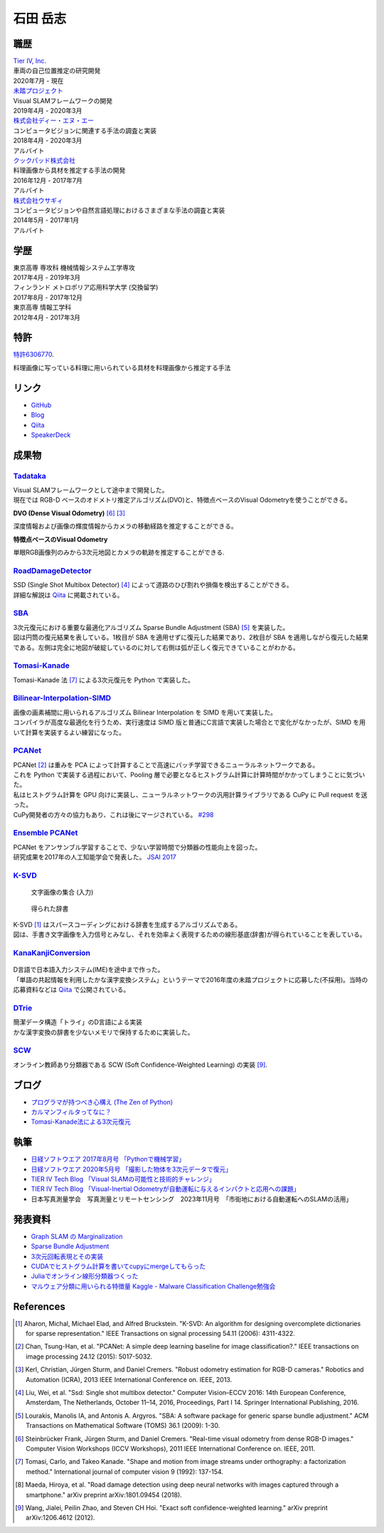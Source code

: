 =========
石田 岳志
=========

職歴
====

| `Tier IV, Inc. <https://tier4.jp/>`__
| 車両の自己位置推定の研究開発
| 2020年7月 - 現在


| `未踏プロジェクト <https://www.ipa.go.jp/jinzai/mitou/2019/gaiyou_s-2.html>`__
| Visual SLAMフレームワークの開発
| 2019年4月 - 2020年3月


| `株式会社ディー・エヌ・エー <https://dena.com/>`__
| コンピュータビジョンに関連する手法の調査と実装
| 2018年4月 - 2020年3月
| アルバイト


| `クックパッド株式会社 <https://info.cookpad.com>`__
| 料理画像から具材を推定する手法の開発
| 2016年12月 - 2017年7月
| アルバイト


| `株式会社ウサギィ <http://usagee.co.jp/>`__
| コンピュータビジョンや自然言語処理におけるさまざまな手法の調査と実装
| 2014年5月 - 2017年1月
| アルバイト

学歴
====

| 東京高専 専攻科 機械情報システム工学専攻
| 2017年4月 - 2019年3月

| フィンランド メトロポリア応用科学大学 (交換留学)
| 2017年8月 - 2017年12月

| 東京高専 情報工学科
| 2012年4月 - 2017年3月


特許
====

`特許6306770 <https://www.j-platpat.inpit.go.jp/web/PU/JPB_6306770/062D067C8381CD29700292EC1ED536D9>`__.

料理画像に写っている料理に用いられている具材を料理画像から推定する手法

リンク
======

- `GitHub       <https://github.com/IshitaTakeshi>`__
- `Blog         <https://ishitatakeshi.netlify.com>`__
- `Qiita        <https://qiita.com/IshitaTakeshi>`__
- `SpeakerDeck  <https://speakerdeck.com/ishitatakeshi>`__

成果物
======

`Tadataka <https://github.com/IshitaTakeshi/Tadataka>`__
--------------------------------------------------------

| Visual SLAMフレームワークとして途中まで開発した。
| 現在では RGB-D ベースのオドメトリ推定アルゴリズム(DVO)と、特徴点ベースのVisual Odometryを使うことができる。

**DVO (Dense Visual Odometry)** [#Steinbrucker_et_al_2011]_ [#Kerl_et_al_2013]_

| 深度情報および画像の輝度情報からカメラの移動経路を推定することができる。

.. raw:: html

    <iframe width="560" height="315" src="https://www.youtube.com/embed/oDgBgdHUwOM" frameborder="0" allow="accelerometer; autoplay; encrypted-media; gyroscope; picture-in-picture" allowfullscreen></iframe>

**特徴点ベースのVisual Odometry**

| 単眼RGB画像列のみから3次元地図とカメラの軌跡を推定することができる.

.. raw:: html

    <iframe width="560" height="315" src="https://www.youtube.com/embed/h4KrMJQDoX4" frameborder="0" allow="accelerometer; autoplay; encrypted-media; gyroscope; picture-in-picture" allowfullscreen></iframe>


`RoadDamageDetector <https://github.com/IshitaTakeshi/RoadDamageDetector>`__
-------------------------------------------------------------------------------

.. image:: images/road-damage-1.png
    :width: 800

| SSD (Single Shot Multibox Detector) [#Liu_et_al_2016]_ によって道路のひび割れや損傷を検出することができる。
| 詳細な解説は `Qiita <https://qiita.com/IshitaTakeshi/items/915de731d8081e711ae5>`__ に掲載されている。

`SBA <https://github.com/IshitaTakeshi/SBA>`__
-----------------------------------------------

.. image:: images/reconstruction-without-ba.png
    :width: 60%

.. image:: images/reconstruction-with-ba.png
    :width: 60%

| 3次元復元における重要な最適化アルゴリズム Sparse Bundle Adjustment (SBA) [#Lourakis_et_al_2009]_ を実装した。
| 図は円筒の復元結果を表している。1枚目が SBA を適用せずに復元した結果であり、2枚目が SBA を適用しながら復元した結果である。左側は完全に地図が破綻しているのに対して右側は弧が正しく復元できていることがわかる。

`Tomasi-Kanade <https://github.com/IshitaTakeshi/Tomasi-Kanade>`__
------------------------------------------------------------------

.. image:: images/tomasi-kanade.png
    :width: 800


| Tomasi-Kanade 法 [#Tomasi_et_al_1992]_ による3次元復元を Python で実装した。

`Bilinear-Interpolation-SIMD <https://github.com/IshitaTakeshi/Bilinear-Interpolation-SIMD>`__
----------------------------------------------------------------------------------------------

| 画像の画素補間に用いられるアルゴリズム Bilinear Interpolation を SIMD を用いて実装した。
| コンパイラが高度な最適化を行うため、実行速度は SIMD 版と普通にC言語で実装した場合とで変化がなかったが、SIMD を用いて計算を実装するよい練習になった。

`PCANet <https://github.com/IshitaTakeshi/PCANet>`__
-------------------------------------------------------

.. image:: images/pcanet.png
    :width: 800

| PCANet [#Chan_et_al_2015]_ は重みを PCA によって計算することで高速にバッチ学習できるニューラルネットワークである。
| これを Python で実装する過程において、Pooling 層で必要となるヒストグラム計算に計算時間がかかってしまうことに気づいた。
| 私はヒストグラム計算を GPU 向けに実装し、ニューラルネットワークの汎用計算ライブラリである CuPy に Pull request を送った。
| CuPy開発者の方々の協力もあり、これは後にマージされている。 `#298 <https://github.com/cupy/cupy/pull/298>`__

`Ensemble PCANet <https://github.com/IshitaTakeshi/PCANet/tree/ensemble>`__
---------------------------------------------------------------------------

| PCANet をアンサンブル学習することで、少ない学習時間で分類器の性能向上を図った。
| 研究成果を2017年の人工知能学会で発表した。 `JSAI 2017 <https://www.ai-gakkai.or.jp/jsai2017/webprogram/2017/paper-504.html>`__

`K-SVD <https://github.com/IshitaTakeshi/KSVD.jl>`__
----------------------------------------------------

.. figure:: images/ksvd-mnist.png
    :width: 80%

    文字画像の集合 (入力)

.. figure:: images/ksvd-dictionary.png
    :width: 80%

    得られた辞書

| K-SVD [#Aharon_et_al_2006]_ はスパースコーディングにおける辞書を生成するアルゴリズムである。
| 図は、手書き文字画像を入力信号とみなし、それを効率よく表現するための線形基底(辞書)が得られていることを表している。

`KanaKanjiConversion <https://github.com/IshitaTakeshi/KanaKanjiConversion>`__
------------------------------------------------------------------------------

.. figure:: images/lattice.png
    :width: 80%

| D言語で日本語入力システム(IME)を途中まで作った。
| 「単語の共起情報を利用したかな漢字変換システム」というテーマで2016年度の未踏プロジェクトに応募した(不採用)。当時の応募資料などは `Qiita <https://qiita.com/IshitaTakeshi/items/f2fbaee7ae48644e679e>`__ で公開されている。

`DTrie <https://github.com/IshitaTakeshi/dtrie>`__
--------------------------------------------------
| 簡潔データ構造「トライ」のD言語による実装
| かな漢字変換の辞書を少ないメモリで保持するために実装した。

`SCW <https://github.com/IshitaTakeshi/SCW>`__
-------------------------------------------------
| オンライン教師あり分類器である SCW (Soft Confidence-Weighted Learning) の実装 [#Wang_et_al_2012]_.

ブログ
======

- `プログラマが持つべき心構え (The Zen of Python) <https://qiita.com/IshitaTakeshi/items/e4145921c8dbf7ba57ef>`__
- `カルマンフィルタってなに？ <https://qiita.com/IshitaTakeshi/items/740ac7e9b549eee4cc04>`__
- `Tomasi-Kanade法による3次元復元 <https://qiita.com/IshitaTakeshi/items/297331b3878e72c65276>`__

執筆
====

- `日経ソフトウエア 2017年8月号 「Pythonで機械学習」 <https://shop.nikkeibp.co.jp/front/commodity/0000/SW1231/>`__
- `日経ソフトウエア 2020年5月号 「撮影した物体を3次元データで復元」 <https://shop.nikkeibp.co.jp/front/commodity/0000/SW1248/>`__
- `TIER IV Tech Blog 「Visual SLAMの可能性と技術的チャレンジ」 <https://tech.tier4.jp/entry/2021/01/27/160000>`__
- `TIER IV Tech Blog 「Visual-Inertial Odometryが自動運転に与えるインパクトと応用への課題」 <https://tech.tier4.jp/entry/2021/07/22/120000>`__
- 日本写真測量学会　写真測量とリモートセンシング　2023年11月号　「市街地における自動運転へのSLAMの活用」

発表資料
=============

- `Graph SLAM の Marginalization <https://drive.google.com/file/d/1PxPDX3rvSvlKhNZMtHt2xWiYyDU44WSj/view?pli=1>`__
- `Sparse Bundle Adjustment <https://speakerdeck.com/ishitatakeshi/sparse-bundle-adjustment>`__
- `3次元回転表現とその実装 <https://speakerdeck.com/ishitatakeshi/3d-rotation-representation-and-its-implementation>`__
- `CUDAでヒストグラム計算を書いてcupyにmergeしてもらった <https://speakerdeck.com/ishitatakeshi/cudadehisutoguramuji-suan-woshu-itecupynimergesitemoratuta-1>`__
- `Juliaでオンライン線形分類器つくった <https://www.slideshare.net/TakeshiIshita/julia-56356347>`__
- `マルウェア分類に用いられる特徴量 Kaggle - Malware Classification Challenge勉強会 <https://www.slideshare.net/TakeshiIshita/kaggle-malware-classification-challenge>`__

References
==========

.. [#Aharon_et_al_2006] Aharon, Michal, Michael Elad, and Alfred Bruckstein. "K-SVD: An algorithm for designing overcomplete dictionaries for sparse representation." IEEE Transactions on signal processing 54.11 (2006): 4311-4322.
.. [#Chan_et_al_2015] Chan, Tsung-Han, et al. "PCANet: A simple deep learning baseline for image classification?." IEEE transactions on image processing 24.12 (2015): 5017-5032.
.. [#Kerl_et_al_2013] Kerl, Christian, Jürgen Sturm, and Daniel Cremers. "Robust odometry estimation for RGB-D cameras." Robotics and Automation (ICRA), 2013 IEEE International Conference on. IEEE, 2013.
.. [#Liu_et_al_2016] Liu, Wei, et al. "Ssd: Single shot multibox detector." Computer Vision–ECCV 2016: 14th European Conference, Amsterdam, The Netherlands, October 11–14, 2016, Proceedings, Part I 14. Springer International Publishing, 2016.
.. [#Lourakis_et_al_2009] Lourakis, Manolis IA, and Antonis A. Argyros. "SBA: A software package for generic sparse bundle adjustment." ACM Transactions on Mathematical Software (TOMS) 36.1 (2009): 1-30.
.. [#Steinbrucker_et_al_2011] Steinbrücker Frank, Jürgen Sturm, and Daniel Cremers. "Real-time visual odometry from dense RGB-D images." Computer Vision Workshops (ICCV Workshops), 2011 IEEE International Conference on. IEEE, 2011.
.. [#Tomasi_et_al_1992] Tomasi, Carlo, and Takeo Kanade. "Shape and motion from image streams under orthography: a factorization method." International journal of computer vision 9 (1992): 137-154.
.. [#Maeda_et_al_2018] Maeda, Hiroya, et al. "Road damage detection using deep neural networks with images captured through a smartphone." arXiv preprint arXiv:1801.09454 (2018).
.. [#Wang_et_al_2012] Wang, Jialei, Peilin Zhao, and Steven CH Hoi. "Exact soft confidence-weighted learning." arXiv preprint arXiv:1206.4612 (2012).
